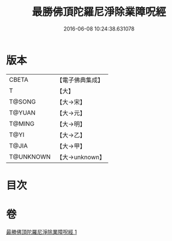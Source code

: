 #+TITLE: 最勝佛頂陀羅尼淨除業障呪經 
#+DATE: 2016-06-08 10:24:38.631078

* 版本
 |     CBETA|【電子佛典集成】|
 |         T|【大】     |
 |    T@SONG|【大→宋】   |
 |    T@YUAN|【大→元】   |
 |    T@MING|【大→明】   |
 |      T@YI|【大→乙】   |
 |     T@JIA|【大→甲】   |
 | T@UNKNOWN|【大→unknown】|

* 目次

* 卷
[[file:KR6j0147_001.txt][最勝佛頂陀羅尼淨除業障呪經 1]]

